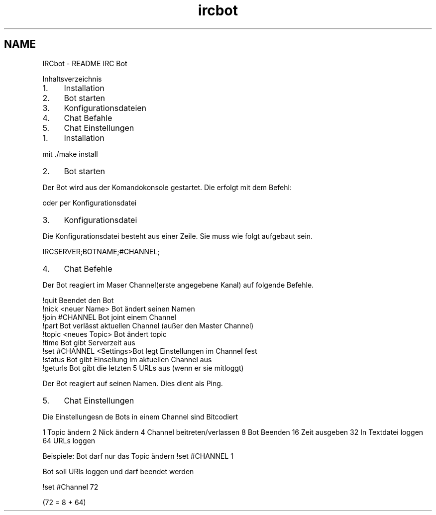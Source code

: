 .TH "ircbot" 3 "Fre Sep 30 2016" "IRC Bot" \" -*- nroff -*-
.ad l
.nh
.SH NAME
IRCbot \- README 
IRC Bot
.PP
Inhaltsverzeichnis
.PP
.IP "1." 4
Installation
.IP "2." 4
Bot starten
.IP "3." 4
Konfigurationsdateien
.IP "4." 4
Chat Befahle
.IP "5." 4
Chat Einstellungen
.PP
.IP "1." 4
Installation
.PP
.PP
mit \&./make install
.PP
.IP "2." 4
Bot starten
.PP
.PP
Der Bot wird aus der Komandokonsole gestartet\&. Die erfolgt mit dem Befehl: 
.PP
.nf
./ircbot SERVER NICK "#CHANNEL"

.fi
.PP
.PP
oder per Konfigurationsdatei 
.PP
.nf
./ircbot KONFIGURATIONSDATEI

.fi
.PP
.PP
.IP "3." 4
Konfigurationsdatei
.PP
.PP
Die Konfigurationsdatei besteht aus einer Zeile\&. Sie muss wie folgt aufgebaut sein\&. 
.PP
.nf
IRCSERVER;BOTNAME;#CHANNEL;

.fi
.PP
.PP
.IP "4." 4
Chat Befehle
.PP
.PP
Der Bot reagiert im Maser Channel(erste angegebene Kanal) auf folgende Befehle\&. 
.PP
.nf
!quit           Beendet den Bot
!nick <neuer Name>  Bot ändert seinen Namen
!join #CHANNEL      Bot joint einem Channel
!part           Bot verlässt aktuellen Channel (außer den Master Channel)
!topic <neues Topic>    Bot ändert topic
!time           Bot gibt Serverzeit aus
!set #CHANNEL <Settings>Bot legt Einstellungen im Channel fest
!status         Bot gibt Einsellung im aktuellen Channel aus
!geturls        Bot gibt die letzten 5 URLs aus (wenn er sie mitloggt)

Der Bot reagiert auf seinen Namen. Dies dient als Ping.

.fi
.PP
.PP
.IP "5." 4
Chat Einstellungen
.PP
.PP
Die Einstellungesn de Bots in einem Channel sind Bitcodiert
.PP
1 Topic ändern 2 Nick ändern 4 Channel beitreten/verlassen 8 Bot Beenden 16 Zeit ausgeben 32 In Textdatei loggen 64 URLs loggen
.PP
Beispiele: Bot darf nur das Topic ändern !set #CHANNEL 1
.PP
Bot soll URls loggen und darf beendet werden 
.PP
.nf
!set #Channel 72

(72 = 8 + 64)
.fi
.PP
 
